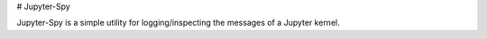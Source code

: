# Jupyter-Spy

Jupyter-Spy is a simple utility for logging/inspecting the messages
of a Jupyter kernel.



